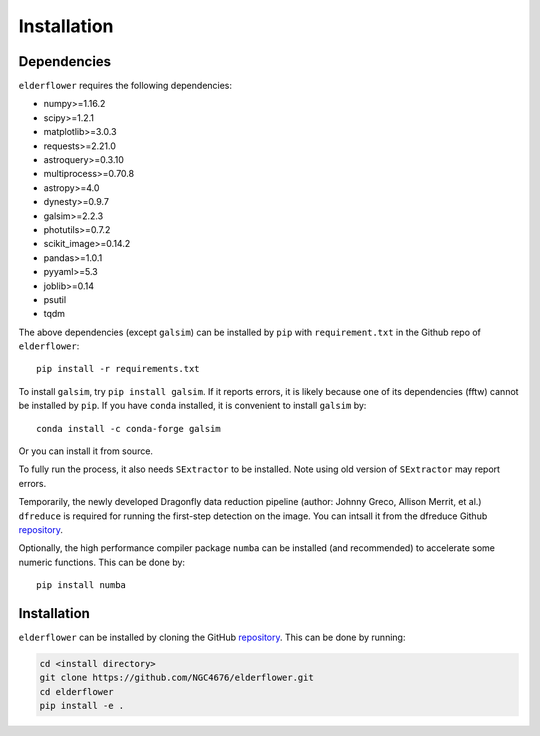 Installation
=========================

Dependencies 
------------

``elderflower`` requires the following dependencies:

* numpy>=1.16.2

* scipy>=1.2.1

* matplotlib>=3.0.3

* requests>=2.21.0

* astroquery>=0.3.10

* multiprocess>=0.70.8

* astropy>=4.0

* dynesty>=0.9.7

* galsim>=2.2.3

* photutils>=0.7.2

* scikit_image>=0.14.2

* pandas>=1.0.1

* pyyaml>=5.3

* joblib>=0.14

* psutil

* tqdm

The above dependencies (except ``galsim``) can be installed by ``pip`` with ``requirement.txt`` in the Github repo of ``elderflower``::

	pip install -r requirements.txt 

To install ``galsim``, try ``pip install galsim``. If it reports errors, it is likely because one of its dependencies (fftw) cannot be installed by ``pip``. If you have ``conda`` installed, it is convenient to install ``galsim`` by::

	conda install -c conda-forge galsim

Or you can install it from source.

To fully run the process, it also needs ``SExtractor`` to be installed. Note using old version of ``SExtractor`` may report errors.

Temporarily, the newly developed Dragonfly data reduction pipeline  (author: Johnny Greco, Allison Merrit, et al.) ``dfreduce`` is required for running the first-step detection on the image. You can intsall it from the dfreduce Github `repository <https://github.com/johnnygreco/DFReduce>`__.

Optionally, the high performance compiler package ``numba`` can be installed (and recommended) to accelerate some numeric functions. This can be done by::

	pip install numba 


Installation
------------
``elderflower`` can be installed by cloning the GitHub `repository <https://github.com/NGC4676/elderflower>`__.
This can be done by running:

.. code-block:: python

	cd <install directory>
	git clone https://github.com/NGC4676/elderflower.git
	cd elderflower
	pip install -e .
